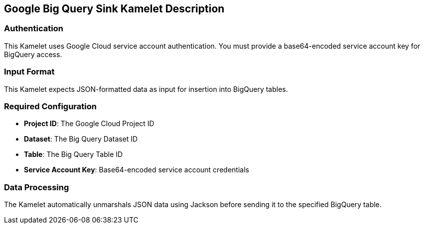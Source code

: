 == Google Big Query Sink Kamelet Description

=== Authentication

This Kamelet uses Google Cloud service account authentication. You must provide a base64-encoded service account key for BigQuery access.

=== Input Format

This Kamelet expects JSON-formatted data as input for insertion into BigQuery tables.

=== Required Configuration

- **Project ID**: The Google Cloud Project ID
- **Dataset**: The Big Query Dataset ID
- **Table**: The Big Query Table ID
- **Service Account Key**: Base64-encoded service account credentials

=== Data Processing

The Kamelet automatically unmarshals JSON data using Jackson before sending it to the specified BigQuery table.